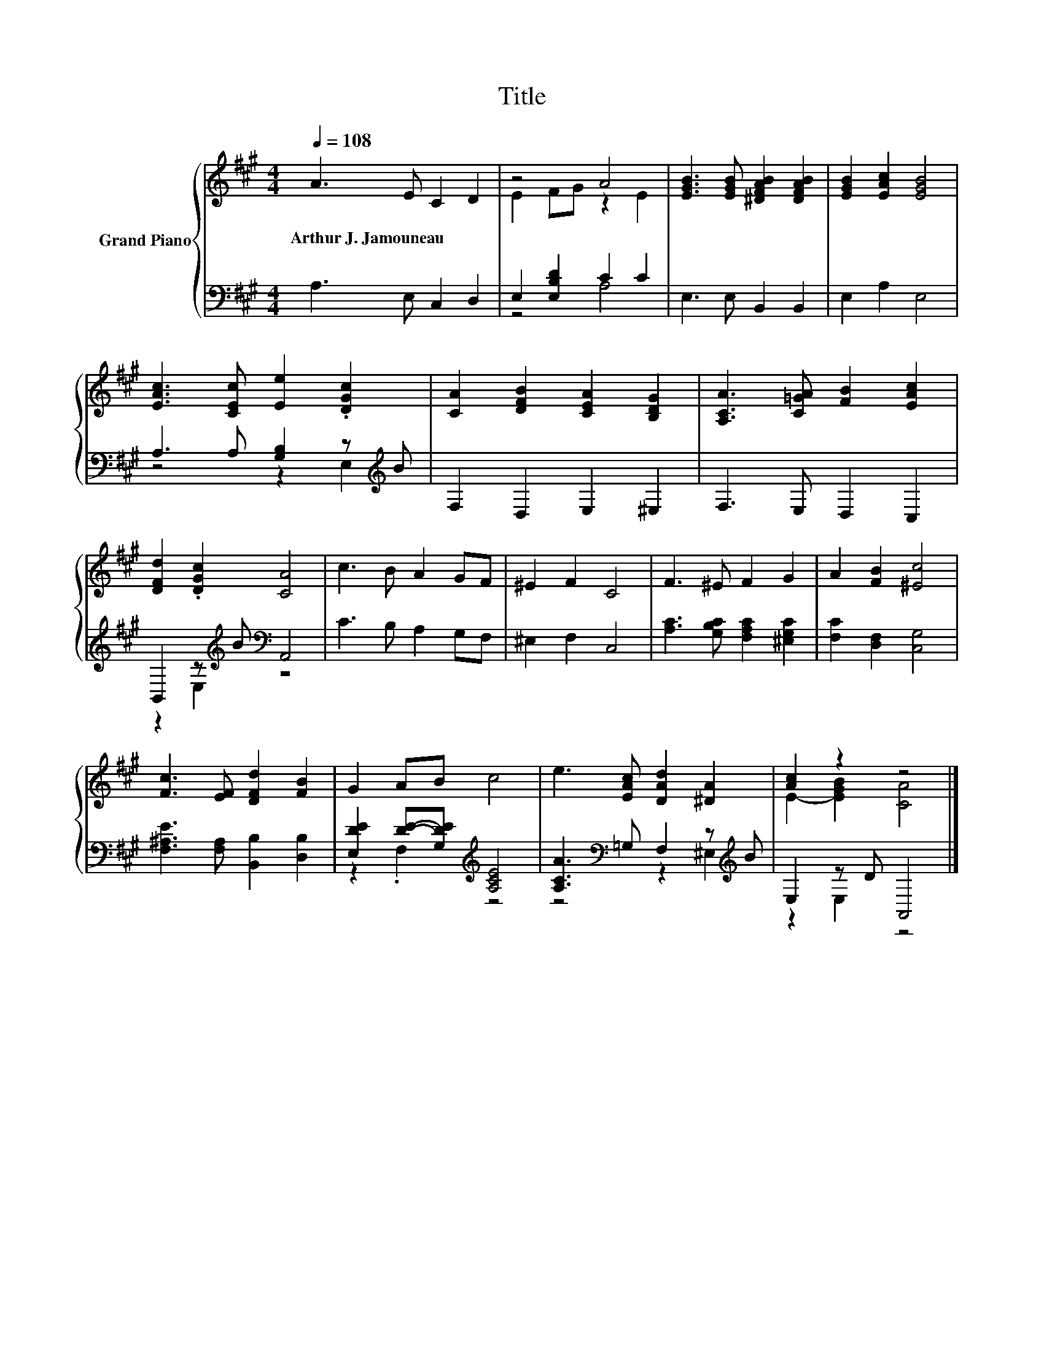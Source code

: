 X:1
T:Title
%%score { ( 1 3 ) | ( 2 4 ) }
L:1/8
Q:1/4=108
M:4/4
K:A
V:1 treble nm="Grand Piano"
V:3 treble 
V:2 bass 
V:4 bass 
V:1
 A3 E C2 D2 | z4 A4 | [EGB]3 [EGB] [^DFAB]2 [DFAB]2 | [EGB]2 [EAc]2 [EGB]4 | %4
w: Arthur~J.~Jamouneau * * *||||
 [EAc]3 [CEc] [Ee]2 .[DGc]2 | [CA]2 [DFB]2 [CEA]2 [B,DG]2 | [A,CA]3 [C=GA] [FB]2 [EAc]2 | %7
w: |||
 [DFd]2 .[DGc]2 [CA]4 | c3 B A2 GF | ^E2 F2 C4 | F3 ^E F2 G2 | A2 [FB]2 [^Ec]4 | %12
w: |||||
 [Fc]3 [EF] [DFd]2 [FB]2 | G2 AB c4 | e3 [EAc] [DAd]2 [^DA]2 | [Ac]2 z2 z4 |] %16
w: ||||
V:2
 A,3 E, C,2 D,2 | E,2 [E,B,D]2 C2 C2 | E,3 E, B,,2 B,,2 | E,2 A,2 E,4 | %4
 A,3 A, [G,B,]2 z[K:treble] B | F,2 D,2 E,2 ^E,2 | F,3 E, D,2 C,2 | %7
 B,,2 z[K:treble] B[K:bass] A,,4 | C3 B, A,2 G,F, | ^E,2 F,2 C,4 | %10
 [A,C]3 [G,B,C] [F,A,C]2 [^E,G,C]2 | [F,C]2 [D,F,]2 [C,G,]4 | [F,^A,E]3 [F,A,] [B,,B,]2 [D,B,]2 | %13
 [E,DE]2 [DE]-[G,DE][K:treble] [A,CE]4 | [A,CA]3[K:bass] =G, F,2 z[K:treble] B | E,2 z D A,,4 |] %16
V:3
 x8 | E2 FG z2 E2 | x8 | x8 | x8 | x8 | x8 | x8 | x8 | x8 | x8 | x8 | x8 | x8 | x8 | %15
 E2- [EGB]2 [CA]4 |] %16
V:4
 x8 | z4 A,4 | x8 | x8 | z4 z2 E,2[K:treble] | x8 | x8 | z2 E,2[K:treble][K:bass] z4 | x8 | x8 | %10
 x8 | x8 | x8 | z2 .F,2[K:treble] z4 | z4[K:bass] z2 ^E,2[K:treble] | z2 E,2 z4 |] %16

